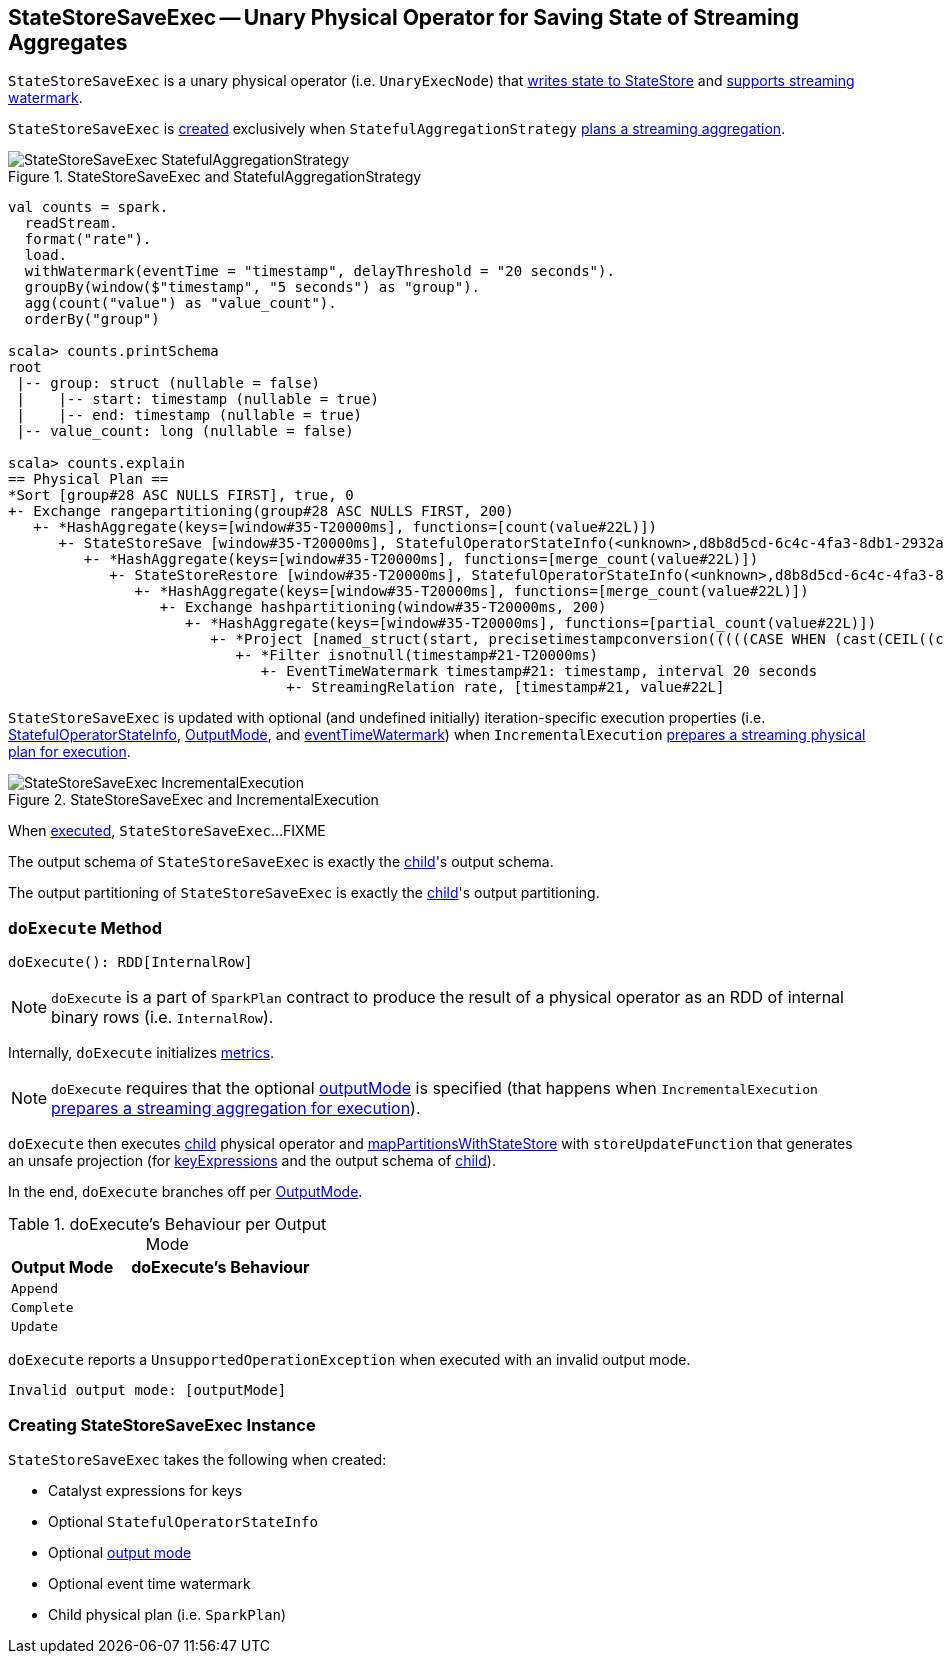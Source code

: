 == [[StateStoreSaveExec]] StateStoreSaveExec -- Unary Physical Operator for Saving State of Streaming Aggregates

`StateStoreSaveExec` is a unary physical operator (i.e. `UnaryExecNode`) that link:spark-sql-streaming-StateStoreWriter.adoc[writes state to StateStore] and link:spark-sql-streaming-WatermarkSupport.adoc[supports streaming watermark].

`StateStoreSaveExec` is <<creating-instance, created>> exclusively when `StatefulAggregationStrategy` link:spark-sql-streaming-StatefulAggregationStrategy.adoc#apply[plans a streaming aggregation].

.StateStoreSaveExec and StatefulAggregationStrategy
image::images/StateStoreSaveExec-StatefulAggregationStrategy.png[align="center"]

[source, scala]
----
val counts = spark.
  readStream.
  format("rate").
  load.
  withWatermark(eventTime = "timestamp", delayThreshold = "20 seconds").
  groupBy(window($"timestamp", "5 seconds") as "group").
  agg(count("value") as "value_count").
  orderBy("group")

scala> counts.printSchema
root
 |-- group: struct (nullable = false)
 |    |-- start: timestamp (nullable = true)
 |    |-- end: timestamp (nullable = true)
 |-- value_count: long (nullable = false)

scala> counts.explain
== Physical Plan ==
*Sort [group#28 ASC NULLS FIRST], true, 0
+- Exchange rangepartitioning(group#28 ASC NULLS FIRST, 200)
   +- *HashAggregate(keys=[window#35-T20000ms], functions=[count(value#22L)])
      +- StateStoreSave [window#35-T20000ms], StatefulOperatorStateInfo(<unknown>,d8b8d5cd-6c4c-4fa3-8db1-2932a2c8036a,0,0), Append, 0
         +- *HashAggregate(keys=[window#35-T20000ms], functions=[merge_count(value#22L)])
            +- StateStoreRestore [window#35-T20000ms], StatefulOperatorStateInfo(<unknown>,d8b8d5cd-6c4c-4fa3-8db1-2932a2c8036a,0,0)
               +- *HashAggregate(keys=[window#35-T20000ms], functions=[merge_count(value#22L)])
                  +- Exchange hashpartitioning(window#35-T20000ms, 200)
                     +- *HashAggregate(keys=[window#35-T20000ms], functions=[partial_count(value#22L)])
                        +- *Project [named_struct(start, precisetimestampconversion(((((CASE WHEN (cast(CEIL((cast((precisetimestampconversion(timestamp#21-T20000ms, TimestampType, LongType) - 0) as double) / 5000000.0)) as double) = (cast((precisetimestampconversion(timestamp#21-T20000ms, TimestampType, LongType) - 0) as double) / 5000000.0)) THEN (CEIL((cast((precisetimestampconversion(timestamp#21-T20000ms, TimestampType, LongType) - 0) as double) / 5000000.0)) + 1) ELSE CEIL((cast((precisetimestampconversion(timestamp#21-T20000ms, TimestampType, LongType) - 0) as double) / 5000000.0)) END + 0) - 1) * 5000000) + 0), LongType, TimestampType), end, precisetimestampconversion(((((CASE WHEN (cast(CEIL((cast((precisetimestampconversion(timestamp#21-T20000ms, TimestampType, LongType) - 0) as double) / 5000000.0)) as double) = (cast((precisetimestampconversion(timestamp#21-T20000ms, TimestampType, LongType) - 0) as double) / 5000000.0)) THEN (CEIL((cast((precisetimestampconversion(timestamp#21-T20000ms, TimestampType, LongType) - 0) as double) / 5000000.0)) + 1) ELSE CEIL((cast((precisetimestampconversion(timestamp#21-T20000ms, TimestampType, LongType) - 0) as double) / 5000000.0)) END + 0) - 1) * 5000000) + 5000000), LongType, TimestampType)) AS window#35, value#22L]
                           +- *Filter isnotnull(timestamp#21-T20000ms)
                              +- EventTimeWatermark timestamp#21: timestamp, interval 20 seconds
                                 +- StreamingRelation rate, [timestamp#21, value#22L]
----

`StateStoreSaveExec` is updated with optional (and undefined initially) iteration-specific execution properties (i.e. <<stateInfo, StatefulOperatorStateInfo>>, <<outputMode, OutputMode>>, and <<eventTimeWatermark, eventTimeWatermark>>) when `IncrementalExecution` link:spark-sql-streaming-IncrementalExecution.adoc#preparations[prepares a streaming physical plan for execution].

.StateStoreSaveExec and IncrementalExecution
image::images/StateStoreSaveExec-IncrementalExecution.png[align="center"]

When <<doExecute, executed>>, `StateStoreSaveExec`...FIXME

[[output]]
The output schema of `StateStoreSaveExec` is exactly the <<child, child>>'s output schema.

[[outputPartitioning]]
The output partitioning of `StateStoreSaveExec` is exactly the <<child, child>>'s output partitioning.

=== [[doExecute]] `doExecute` Method

[source, scala]
----
doExecute(): RDD[InternalRow]
----

NOTE: `doExecute` is a part of `SparkPlan` contract to produce the result of a physical operator as an RDD of internal binary rows (i.e. `InternalRow`).

Internally, `doExecute` initializes link:spark-sql-streaming-StateStoreWriter.adoc#metrics[metrics].

NOTE: `doExecute` requires that the optional <<outputMode, outputMode>> is specified (that happens when `IncrementalExecution` link:spark-sql-streaming-IncrementalExecution.adoc#preparations[prepares a streaming aggregation for execution]).

`doExecute` then executes <<child, child>> physical operator and link:spark-sql-streaming-StateStoreOps.adoc#mapPartitionsWithStateStore[mapPartitionsWithStateStore] with `storeUpdateFunction` that generates an unsafe projection (for <<keyExpressions, keyExpressions>> and the output schema of <<child, child>>).

In the end, `doExecute` branches off per <<outputMode, OutputMode>>.

[[doExecute-branches]]
.doExecute's Behaviour per Output Mode
[cols="1,2",options="header",width="100%"]
|===
| Output Mode
| doExecute's Behaviour

| [[doExecute-Append]] `Append`
|

| [[doExecute-Complete]] `Complete`
|

| [[doExecute-Update]] `Update`
|
|===

`doExecute` reports a `UnsupportedOperationException` when executed with an invalid output mode.

```
Invalid output mode: [outputMode]
```

=== [[creating-instance]] Creating StateStoreSaveExec Instance

`StateStoreSaveExec` takes the following when created:

* [[keyExpressions]] Catalyst expressions for keys
* [[stateInfo]] Optional `StatefulOperatorStateInfo`
* [[outputMode]] Optional link:spark-sql-streaming-OutputMode.adoc[output mode]
* [[eventTimeWatermark]] Optional event time watermark
* [[child]] Child physical plan (i.e. `SparkPlan`)
